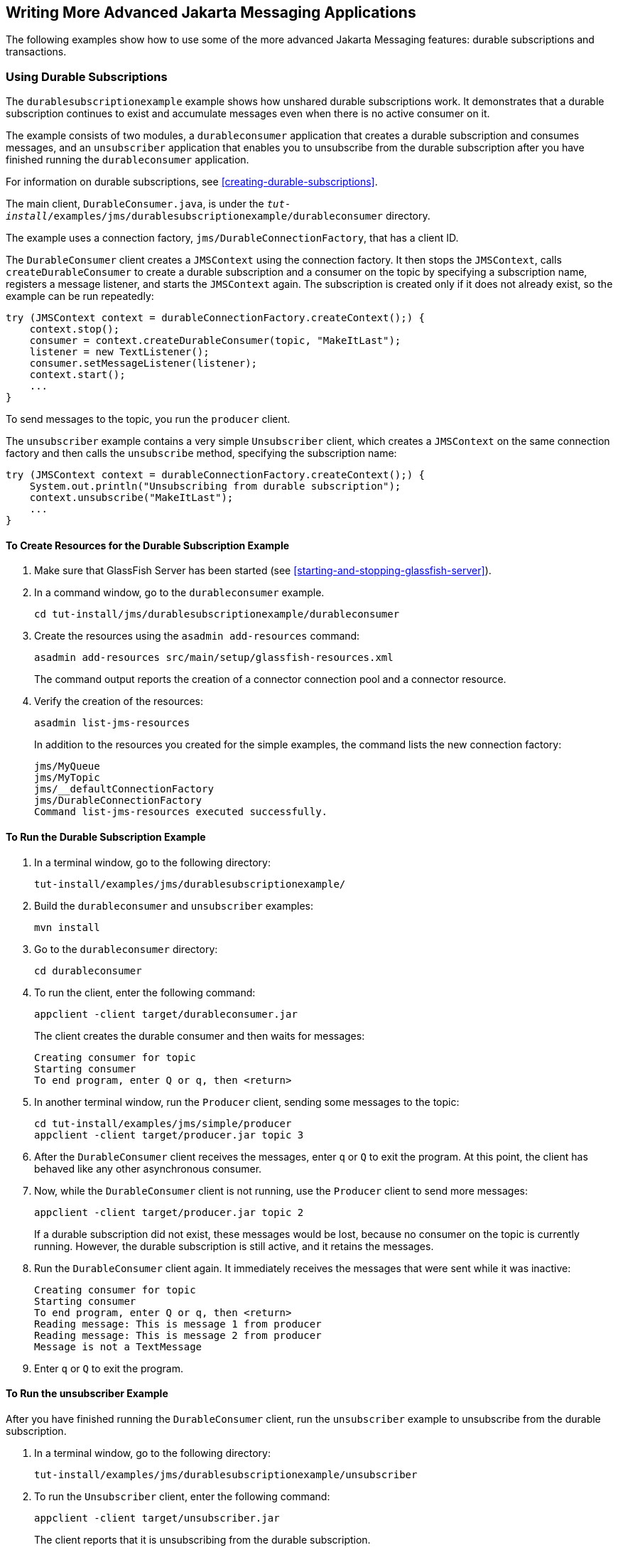 == Writing More Advanced Jakarta Messaging Applications

The following examples show how to use some of the more advanced
Jakarta Messaging features: durable subscriptions and transactions.

=== Using Durable Subscriptions

The `durablesubscriptionexample` example shows how unshared durable
subscriptions work. It demonstrates that a durable subscription
continues to exist and accumulate messages even when there is no active
consumer on it.

The example consists of two modules, a `durableconsumer` application
that creates a durable subscription and consumes messages, and an
`unsubscriber` application that enables you to unsubscribe from the
durable subscription after you have finished running the
`durableconsumer` application.

For information on durable subscriptions, see
<<creating-durable-subscriptions>>.

The main client, `DurableConsumer.java`, is under the
`_tut-install_/examples/jms/durablesubscriptionexample/durableconsumer`
directory.

The example uses a connection factory, `jms/DurableConnectionFactory`,
that has a client ID.

The `DurableConsumer` client creates a `JMSContext` using the
connection factory. It then stops the `JMSContext`, calls
`createDurableConsumer` to create a durable subscription and a consumer
on the topic by specifying a subscription name, registers a message
listener, and starts the `JMSContext` again. The subscription is
created only if it does not already exist, so the example can be run
repeatedly:

[source,java]
----
try (JMSContext context = durableConnectionFactory.createContext();) {
    context.stop();
    consumer = context.createDurableConsumer(topic, "MakeItLast");
    listener = new TextListener();
    consumer.setMessageListener(listener);
    context.start();
    ...
}
----

To send messages to the topic, you run the `producer` client.

The `unsubscriber` example contains a very simple `Unsubscriber`
client, which creates a `JMSContext` on the same connection factory and
then calls the `unsubscribe` method, specifying the subscription name:

[source,java]
----
try (JMSContext context = durableConnectionFactory.createContext();) {
    System.out.println("Unsubscribing from durable subscription");
    context.unsubscribe("MakeItLast");
    ...
} 
----

==== To Create Resources for the Durable Subscription Example

. Make sure that GlassFish Server has been started (see
<<starting-and-stopping-glassfish-server>>).
. In a command window, go to the `durableconsumer` example.
+
[source,shell]
----
cd tut-install/jms/durablesubscriptionexample/durableconsumer
----
. Create the resources using the `asadmin add-resources` command:
+
[source,shell]
----
asadmin add-resources src/main/setup/glassfish-resources.xml
----
+
The command output reports the creation of a connector connection pool
and a connector resource.
. Verify the creation of the resources:
+
[source,shell]
----
asadmin list-jms-resources
----
+
In addition to the resources you created for the simple examples, the
command lists the new connection factory:
+
[source,shell]
----
jms/MyQueue
jms/MyTopic
jms/__defaultConnectionFactory
jms/DurableConnectionFactory
Command list-jms-resources executed successfully.
----

==== To Run the Durable Subscription Example

. In a terminal window, go to the following directory:
+
----
tut-install/examples/jms/durablesubscriptionexample/
----
. Build the `durableconsumer` and `unsubscriber` examples:
+
[source,shell]
----
mvn install
----
. Go to the `durableconsumer` directory:
+
[source,shell]
----
cd durableconsumer
----
. To run the client, enter the following command:
+
[source,shell]
----
appclient -client target/durableconsumer.jar
----
+
The client creates the durable consumer and then waits for messages:
+
[source,shell]
----
Creating consumer for topic
Starting consumer
To end program, enter Q or q, then <return>
----
. In another terminal window, run the `Producer` client, sending some
messages to the topic:
+
[source,shell]
----
cd tut-install/examples/jms/simple/producer
appclient -client target/producer.jar topic 3
----
. After the `DurableConsumer` client receives the messages, enter `q`
or `Q` to exit the program. At this point, the client has behaved like
any other asynchronous consumer.
. Now, while the `DurableConsumer` client is not running, use the
`Producer` client to send more messages:
+
[source,shell]
----
appclient -client target/producer.jar topic 2
----
+
If a durable subscription did not exist, these messages would be lost,
because no consumer on the topic is currently running. However, the
durable subscription is still active, and it retains the messages.
. Run the `DurableConsumer` client again. It immediately receives the
messages that were sent while it was inactive:
+
[source,shell]
----
Creating consumer for topic
Starting consumer
To end program, enter Q or q, then <return>
Reading message: This is message 1 from producer
Reading message: This is message 2 from producer
Message is not a TextMessage
----
. Enter `q` or `Q` to exit the program.

==== To Run the unsubscriber Example

After you have finished running the `DurableConsumer` client, run the
`unsubscriber` example to unsubscribe from the durable subscription.

. In a terminal window, go to the following directory:
+
----
tut-install/examples/jms/durablesubscriptionexample/unsubscriber
----
. To run the `Unsubscriber` client, enter the following command:
+
[source,shell]
----
appclient -client target/unsubscriber.jar
----
+
The client reports that it is unsubscribing from the durable
subscription.

=== Using Local Transactions

The `transactedexample` example demonstrates the use of local
transactions in a Messaging client application. It also demonstrates
the use of the request/reply messaging pattern described in
<<creating-temporary-destinations>>, although it uses permanent rather
than temporary destinations. The example consists of three modules,
`genericsupplier`, `retailer`, and `vendor`, which can be found under
the `_tut-install_/examples/jms/transactedexample/` directory. The
source code can be found in the `src/main/java/ee.jakarta.tutorial`
trees for each module. The `genericsupplier` and `retailer` modules
each contain a single class, `genericsupplier/GenericSupplier.java` and
`retailer/Retailer.java`, respectively. The `vendor` module is more
complex, containing four classes: `vendor/Vendor.java`,
`vendor/VendorMessageListener.java`, `vendor/Order.java`, and
`vendor/SampleUtilities.java`.

The example shows how to use a queue and a topic in a single
transaction as well as how to pass a `JMSContext` to a message
listener's constructor function. The example represents a highly
simplified e-commerce application in which the following actions occur.

. A retailer
(`retailer/src/main/java/ee/jakarta/tutorial/retailer/Retailer.java`)
sends a `MapMessage` to a vendor order queue, ordering a quantity of
computers, and waits for the vendor's reply:
+
[source,java]
----
outMessage = context.createMapMessage();
outMessage.setString("Item", "Computer(s)");
outMessage.setInt("Quantity", quantity);
outMessage.setJMSReplyTo(retailerConfirmQueue);
context.createProducer().send(vendorOrderQueue, outMessage);
System.out.println("Retailer: ordered " + quantity + " computer(s)");
orderConfirmReceiver = context.createConsumer(retailerConfirmQueue);
----
. The vendor
(`vendor/src/main/java/ee/jakarta/tutorial/retailer/Vendor.java`)
receives the retailer's order message and sends an order message to the
supplier order topic in one transaction. This Jakarta Messaging
transaction uses a single session, so you can combine a receive from a
queue with a send to a topic. Here is the code that uses the same
session to create a consumer for a queue:
+
[source,java]
----
vendorOrderReceiver = session.createConsumer(vendorOrderQueue);
----
+
The following code receives the incoming message, sends an outgoing
message, and commits the `JMSContext`. The message processing has been
removed to keep the sequence simple:
+
[source,java]
----
inMessage = vendorOrderReceiver.receive();
// Process the incoming message and format the outgoing
// message
...
context.createProducer().send(supplierOrderTopic, orderMessage);
...
context.commit();
----
+
For simplicity, there are only two suppliers, one for CPUs and one for
hard drives.
. Each supplier
(`genericsupplier/src/main/java/ee/jakarta/tutorial/retailer/GenericSupplier.java`)
receives the order from the order topic, checks its inventory, and then
sends the items ordered to the queue named in the order message's
`JMSReplyTo` field. If it does not have enough of the item in stock,
the supplier sends what it has. The synchronous receive from the topic
and the send to the queue take place in one Jakarta Messaging
transaction:
+
[source,java]
----
receiver = context.createConsumer(SupplierOrderTopic);
...
inMessage = receiver.receive();
if (inMessage instanceof MapMessage) {
    orderMessage = (MapMessage) inMessage;
} ...
// Process message
outMessage = context.createMapMessage();
// Add content to message
context.createProducer().send(
         (Queue) orderMessage.getJMSReplyTo(),
         outMessage);
// Display message contents
context.commit();
----
. The vendor receives the suppliers' replies from its confirmation
queue and updates the state of the order. Messages are processed by an
asynchronous message listener, `VendorMessageListener`; this step shows
the use of Jakarta Messaging transactions with a message listener:
+
[source,java]
----
MapMessage component = (MapMessage) message;
...
int orderNumber = component.getInt("VendorOrderNumber");
Order order = Order.getOrder(orderNumber).processSubOrder(component);
context.commit();
----
. When all outstanding replies are processed for a given order, the
vendor message listener sends a message notifying the retailer whether
it can fulfill the order:
+
[source,java]
----
Queue replyQueue = (Queue) order.order.getJMSReplyTo();
MapMessage retailerConfirmMessage = context.createMapMessage();
// Format the message
context.createProducer().send(replyQueue, retailerConfirmMessage);
context.commit();
----
. The retailer receives the message from the vendor:
+
[source,java]
----
inMessage = (MapMessage) orderConfirmReceiver.receive();
----
+
The retailer then places a second order for twice as many computers as
in the first order, so these steps are executed twice.

<<transactions-messaging-client-example>> illustrates these steps.

[[transactions-messaging-client-example]]
image::jakartaeett_dt_034.svg["Diagram of steps in transaction example",title="Transactions: Messaging Client Example"]

All the messages use the `MapMessage` message type. Synchronous
receives are used for all message reception except when the vendor
processes the replies of the suppliers. These replies are processed
asynchronously and demonstrate how to use transactions within a message
listener.

At random intervals, the `Vendor` client throws an exception to
simulate a database problem and cause a rollback.

All clients except `Retailer` use transacted contexts.

The example uses three queues named `jms/AQueue`, `jms/BQueue`, and
`jms/CQueue`, and one topic named `jms/OTopic`.

==== To Create Resources for the transactedexample Example

. Make sure that GlassFish Server has been started (see
<<starting-and-stopping-glassfish-server>>).
. In a command window, go to the `genericsupplier` example:
+
[source,shell]
----
cd tut-install/jms/transactedexample/genericsupplier
----
. Create the resources using the `asadmin add-resources` command:
+
[source,shell]
----
asadmin add-resources src/main/setup/glassfish-resources.xml
----
. Verify the creation of the resources:
+
[source,shell]
----
asadmin list-jms-resources
----
+
In addition to the resources you created for the simple examples and
the durable subscription example, the command lists the four new
destinations:
+
[source,shell]
----
jms/MyQueue
jms/MyTopic
jms/AQueue
jms/BQueue
jms/CQueue
jms/OTopic
jms/__defaultConnectionFactory
jms/DurableConnectionFactory
Command list-jms-resources executed successfully.
----

==== To Run the transactedexample Clients

You will need four terminal windows to run the clients. Make sure that
you start the clients in the correct order.

. In a terminal window, go to the following directory:
+
----
tut-install/examples/jms/transactedexample/
----
. To build and package all the modules, enter the following command:
+
[source,shell]
----
mvn install
----
. Go to the `genericsupplier` directory:
+
[source,shell]
----
cd genericsupplier
----
. Use the following command to start the CPU supplier client:
+
[source,shell]
----
appclient -client target/genericsupplier.jar CPU
----
+
After some initial output, the client reports the following:
+
[source,shell]
----
Starting CPU supplier
----
. In a second terminal window, go to the `genericsupplier` directory:
+
[source,shell]
----
cd tut-install/examples/jms/transactedexample/genericsupplier
----
. Use the following command to start the hard drive supplier client:
+
[source,shell]
----
appclient -client target/genericsupplier.jar HD
----
+
After some initial output, the client reports the following:
+
[source,shell]
----
Starting Hard Drive supplier
----
. In a third terminal window, go to the `vendor` directory:
+
[source,shell]
----
cd tut-install/examples/jms/transactedexample/vendor
----
. Use the following command to start the `Vendor` client:
+
[source,shell]
----
appclient -client target/vendor.jar
----
+
After some initial output, the client reports the following:
+
[source,shell]
----
Starting vendor
----
. In another terminal window, go to the `retailer` directory:
+
[source,shell]
----
cd tut-install/examples/jms/transactedexample/retailer
----
. [[transactedexample-step-10, Step 10]]
+
Use a command like the following to run the `Retailer` client. The
argument specifies the number of computers to order:
+
[source,shell]
----
appclient -client target/retailer.jar 4
----
+
After some initial output, the `Retailer` client reports something like
the following. In this case, the first order is filled, but the second
is not:
+
[source,shell]
----
Retailer: Quantity to be ordered is 4
Retailer: Ordered 4 computer(s)
Retailer: Order filled
Retailer: Placing another order
Retailer: Ordered 8 computer(s)
Retailer: Order not filled
----
+
The `Vendor` client reports something like the following, stating in
this case that it is able to send all the computers in the first order,
but not in the second:
+
[source,shell]
----
Vendor: Retailer ordered 4 Computer(s)
Vendor: Ordered 4 CPU(s) and hard drive(s)
  Vendor: Committed transaction 1
Vendor: Completed processing for order 1
Vendor: Sent 4 computer(s)
  Vendor: committed transaction 2
Vendor: Retailer ordered 8 Computer(s)
Vendor: Ordered 8 CPU(s) and hard drive(s)
  Vendor: Committed transaction 1
Vendor: Completed processing for order 2
Vendor: Unable to send 8 computer(s)
  Vendor: Committed transaction 2
----
+
The CPU supplier reports something like the following. In this case, it
is able to send all the CPUs for both orders:
+
[source,shell]
----
CPU Supplier: Vendor ordered 4 CPU(s)
CPU Supplier: Sent 4 CPU(s)
  CPU Supplier: Committed transaction
CPU Supplier: Vendor ordered 8 CPU(s)
CPU Supplier: Sent 8 CPU(s)
  CPU Supplier: Committed transaction
----
+
The hard drive supplier reports something like the following. In this
case, it has a shortage of hard drives for the second order:
+
[source,shell]
----
Hard Drive Supplier: Vendor ordered 4 Hard Drive(s)
Hard Drive Supplier: Sent 4 Hard Drive(s)
  Hard Drive Supplier: Committed transaction
Hard Drive Supplier: Vendor ordered 8 Hard Drive(s)
Hard Drive Supplier: Sent 1 Hard Drive(s)
  Hard Drive Supplier: Committed transaction
----
. Repeat <<transactedexample-step-10>> as many times as you wish.
Occasionally, the vendor will report an exception that causes a
rollback:
+
[source,shell]
----
Vendor: JMSException occurred: jakarta.jms.JMSException: Simulated
database concurrent access exception
  Vendor: Rolled back transaction 1
----
. After you finish running the clients, you can delete the destination
resources by using the following commands:
+
[source,shell]
----
asadmin delete-jms-resource jms/AQueue
asadmin delete-jms-resource jms/BQueue
asadmin delete-jms-resource jms/CQueue
asadmin delete-jms-resource jms/OTopic
----
